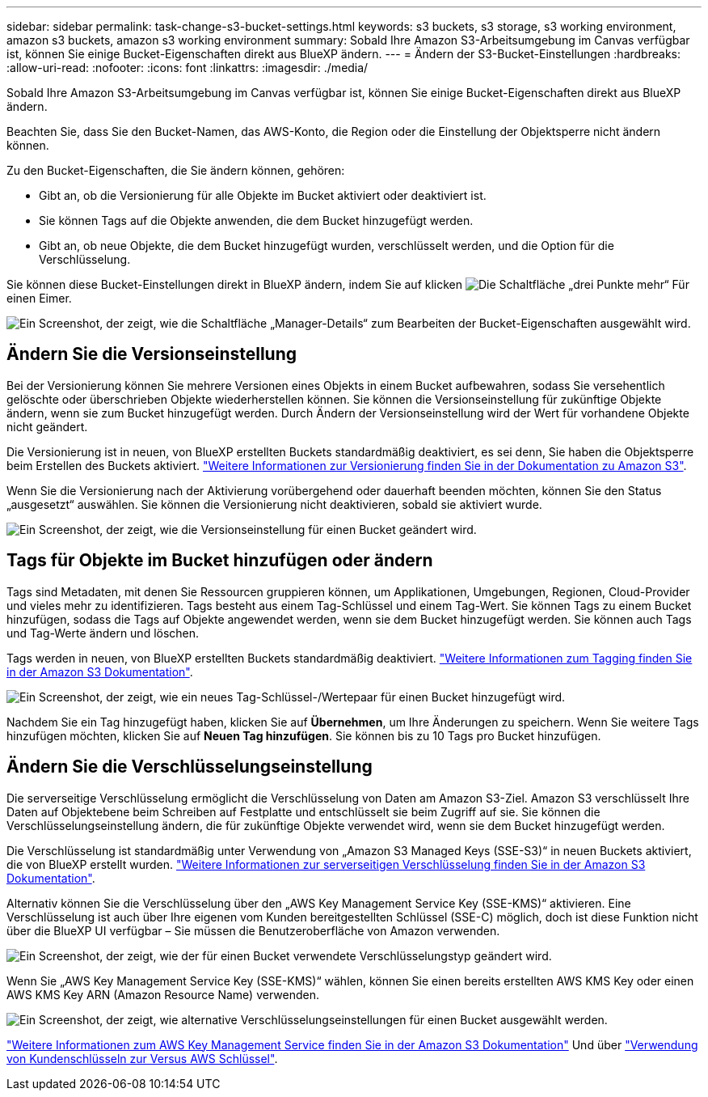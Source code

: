 ---
sidebar: sidebar 
permalink: task-change-s3-bucket-settings.html 
keywords: s3 buckets, s3 storage, s3 working environment, amazon s3 buckets, amazon s3 working environment 
summary: Sobald Ihre Amazon S3-Arbeitsumgebung im Canvas verfügbar ist, können Sie einige Bucket-Eigenschaften direkt aus BlueXP ändern. 
---
= Ändern der S3-Bucket-Einstellungen
:hardbreaks:
:allow-uri-read: 
:nofooter: 
:icons: font
:linkattrs: 
:imagesdir: ./media/


[role="lead"]
Sobald Ihre Amazon S3-Arbeitsumgebung im Canvas verfügbar ist, können Sie einige Bucket-Eigenschaften direkt aus BlueXP ändern.

Beachten Sie, dass Sie den Bucket-Namen, das AWS-Konto, die Region oder die Einstellung der Objektsperre nicht ändern können.

Zu den Bucket-Eigenschaften, die Sie ändern können, gehören:

* Gibt an, ob die Versionierung für alle Objekte im Bucket aktiviert oder deaktiviert ist.
* Sie können Tags auf die Objekte anwenden, die dem Bucket hinzugefügt werden.
* Gibt an, ob neue Objekte, die dem Bucket hinzugefügt wurden, verschlüsselt werden, und die Option für die Verschlüsselung.


Sie können diese Bucket-Einstellungen direkt in BlueXP ändern, indem Sie auf klicken image:button-horizontal-more.gif["Die Schaltfläche „drei Punkte mehr“"] Für einen Eimer.

image:screenshot-edit-amazon-s3-bucket.png["Ein Screenshot, der zeigt, wie die Schaltfläche „Manager-Details“ zum Bearbeiten der Bucket-Eigenschaften ausgewählt wird."]



== Ändern Sie die Versionseinstellung

Bei der Versionierung können Sie mehrere Versionen eines Objekts in einem Bucket aufbewahren, sodass Sie versehentlich gelöschte oder überschrieben Objekte wiederherstellen können. Sie können die Versionseinstellung für zukünftige Objekte ändern, wenn sie zum Bucket hinzugefügt werden. Durch Ändern der Versionseinstellung wird der Wert für vorhandene Objekte nicht geändert.

Die Versionierung ist in neuen, von BlueXP erstellten Buckets standardmäßig deaktiviert, es sei denn, Sie haben die Objektsperre beim Erstellen des Buckets aktiviert. https://docs.aws.amazon.com/AmazonS3/latest/userguide/Versioning.html["Weitere Informationen zur Versionierung finden Sie in der Dokumentation zu Amazon S3"^].

Wenn Sie die Versionierung nach der Aktivierung vorübergehend oder dauerhaft beenden möchten, können Sie den Status „ausgesetzt“ auswählen. Sie können die Versionierung nicht deaktivieren, sobald sie aktiviert wurde.

image:screenshot-amazon-s3-versioning.png["Ein Screenshot, der zeigt, wie die Versionseinstellung für einen Bucket geändert wird."]



== Tags für Objekte im Bucket hinzufügen oder ändern

Tags sind Metadaten, mit denen Sie Ressourcen gruppieren können, um Applikationen, Umgebungen, Regionen, Cloud-Provider und vieles mehr zu identifizieren. Tags besteht aus einem Tag-Schlüssel und einem Tag-Wert. Sie können Tags zu einem Bucket hinzufügen, sodass die Tags auf Objekte angewendet werden, wenn sie dem Bucket hinzugefügt werden. Sie können auch Tags und Tag-Werte ändern und löschen.

Tags werden in neuen, von BlueXP erstellten Buckets standardmäßig deaktiviert. https://docs.aws.amazon.com/AmazonS3/latest/userguide/object-tagging.html["Weitere Informationen zum Tagging finden Sie in der Amazon S3 Dokumentation"^].

image:screenshot-amazon-s3-tags.png["Ein Screenshot, der zeigt, wie ein neues Tag-Schlüssel-/Wertepaar für einen Bucket hinzugefügt wird."]

Nachdem Sie ein Tag hinzugefügt haben, klicken Sie auf *Übernehmen*, um Ihre Änderungen zu speichern. Wenn Sie weitere Tags hinzufügen möchten, klicken Sie auf *Neuen Tag hinzufügen*. Sie können bis zu 10 Tags pro Bucket hinzufügen.



== Ändern Sie die Verschlüsselungseinstellung

Die serverseitige Verschlüsselung ermöglicht die Verschlüsselung von Daten am Amazon S3-Ziel. Amazon S3 verschlüsselt Ihre Daten auf Objektebene beim Schreiben auf Festplatte und entschlüsselt sie beim Zugriff auf sie. Sie können die Verschlüsselungseinstellung ändern, die für zukünftige Objekte verwendet wird, wenn sie dem Bucket hinzugefügt werden.

Die Verschlüsselung ist standardmäßig unter Verwendung von „Amazon S3 Managed Keys (SSE-S3)“ in neuen Buckets aktiviert, die von BlueXP erstellt wurden. https://docs.aws.amazon.com/AmazonS3/latest/userguide/serv-side-encryption.html["Weitere Informationen zur serverseitigen Verschlüsselung finden Sie in der Amazon S3 Dokumentation"^].

Alternativ können Sie die Verschlüsselung über den „AWS Key Management Service Key (SSE-KMS)“ aktivieren. Eine Verschlüsselung ist auch über Ihre eigenen vom Kunden bereitgestellten Schlüssel (SSE-C) möglich, doch ist diese Funktion nicht über die BlueXP UI verfügbar – Sie müssen die Benutzeroberfläche von Amazon verwenden.

image:screenshot-amazon-s3-encryption1.png["Ein Screenshot, der zeigt, wie der für einen Bucket verwendete Verschlüsselungstyp geändert wird."]

Wenn Sie „AWS Key Management Service Key (SSE-KMS)“ wählen, können Sie einen bereits erstellten AWS KMS Key oder einen AWS KMS Key ARN (Amazon Resource Name) verwenden.

image:screenshot-amazon-s3-encryption2.png["Ein Screenshot, der zeigt, wie alternative Verschlüsselungseinstellungen für einen Bucket ausgewählt werden."]

https://docs.aws.amazon.com/AmazonS3/latest/userguide/UsingKMSEncryption.html["Weitere Informationen zum AWS Key Management Service finden Sie in der Amazon S3 Dokumentation"^] Und über https://docs.aws.amazon.com/kms/latest/developerguide/concepts.html#key-mgmt["Verwendung von Kundenschlüsseln zur Versus AWS Schlüssel"^].
